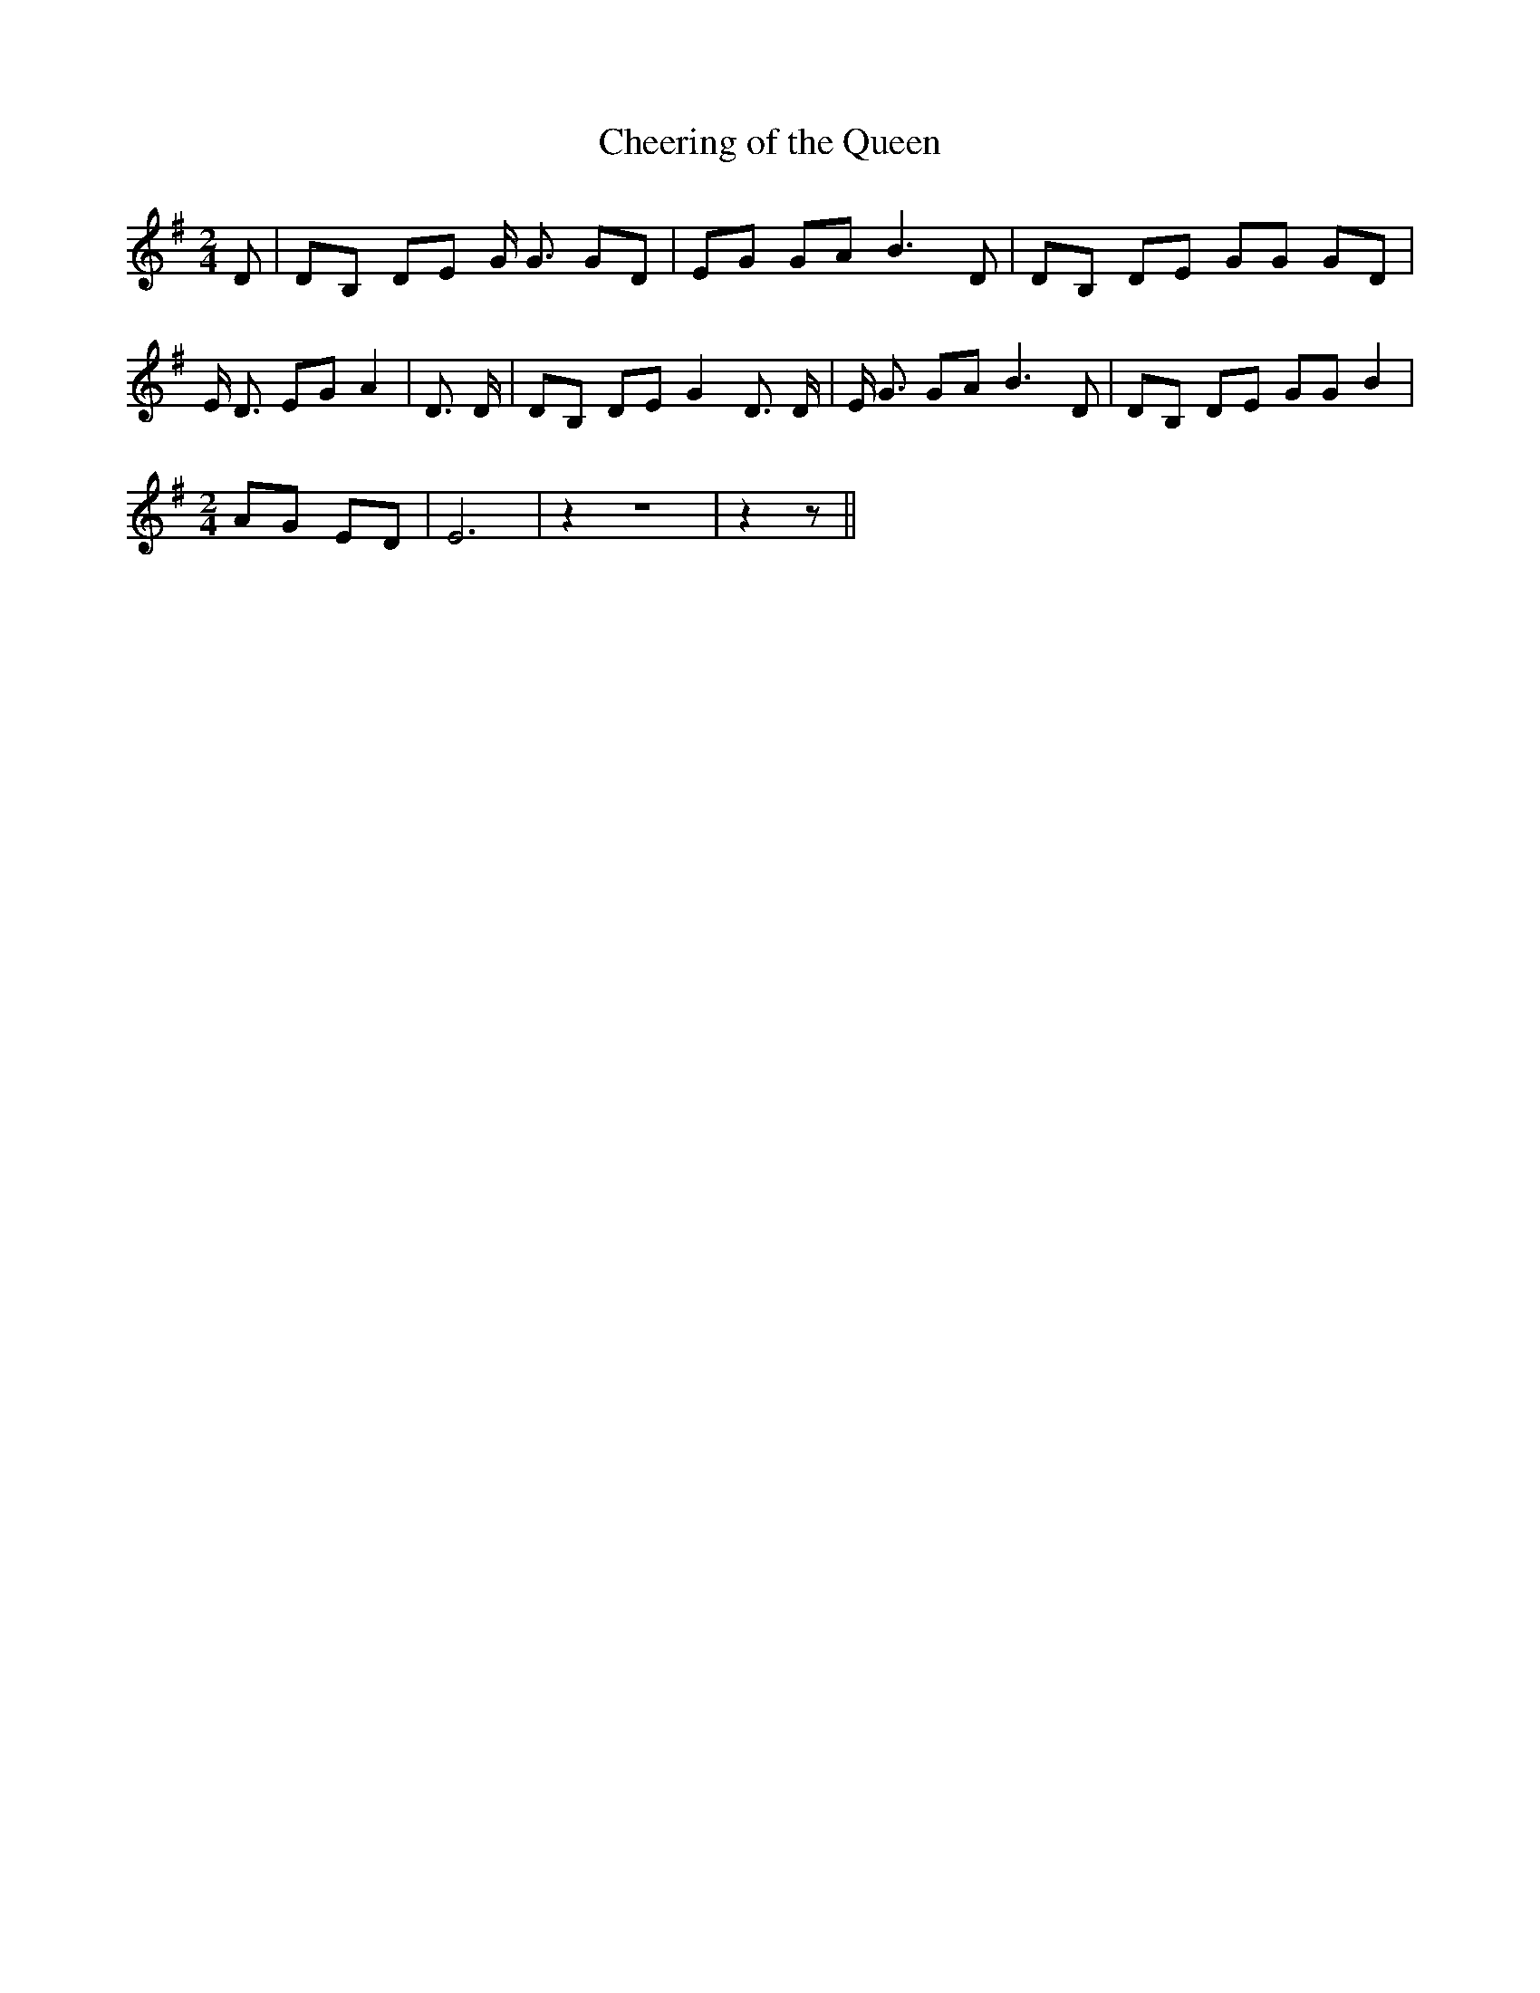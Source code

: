 % Generated more or less automatically by swtoabc by Erich Rickheit KSC
X:1
T:Cheering of the Queen
M:2/4
L:1/8
K:G
 D| DB, DE G/2 G3/2 GD| EG GA B3 D| DB, DE GG GD| E/2 D3/2 EG A2| D3/2 D/2|\
 DB, DE G2 D3/2 D/2| E/2 G3/2 GA B3 D| DB, DE GG B2|
M:2/4
 AG ED| E6| z2 z4| z2 z||

